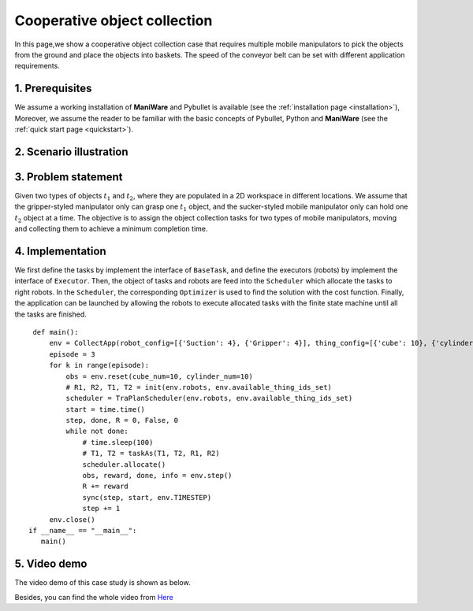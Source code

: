 .. _examples_obj_collection:

===============================
Cooperative object collection
===============================

In this page,we show a cooperative object collection case that requires multiple mobile manipulators to
pick the objects from the ground and place the objects into baskets.
The speed of the conveyor belt can be set with different application requirements. 


1. Prerequisites
----------------------------
We assume a working installation of **ManiWare** and Pybullet is available
(see the :ref:`installation page <installation>`),
Moreover, we assume the reader to be familiar with the basic concepts
of Pybullet, Python and **ManiWare**
(see the :ref:`quick start page <quickstart>`).


2. Scenario illustration
----------------------------

.. image:: ../_static/obj_collection.png
    :width: 500px
    :align: center

3. Problem statement
----------------------------
Given two types of objects :math:`t_1` and :math:`t_2`,  where they are populated in a 2D workspace in different locations.
We assume that the gripper-styled manipulator only can grasp one :math:`t_1` object, and the sucker-styled mobile
manipulator only can hold one :math:`t_2` object at a time. The objective is to assign the object collection tasks
for two types of mobile manipulators, moving and collecting them to achieve a minimum completion time.

4. Implementation
------------------------------
We first define the tasks by implement the interface of :math:`\texttt{BaseTask}`, and define the executors (robots)
by implement the interface of :math:`\texttt{Executor}`. Then, the object of tasks and robots are feed into the
:math:`\texttt{Scheduler}` which allocate the tasks to right robots. In the :math:`\texttt{Scheduler}`, the corresponding
:math:`\texttt{Optimizer}` is used to find the solution with the cost function. Finally, the application can be launched by
allowing the robots to execute allocated tasks with the finite state machine until all the tasks are finished.

.. highlight:: sh

::

    def main():
        env = CollectApp(robot_config=[{'Suction': 4}, {'Gripper': 4}], thing_config=[{'cube': 10}, {'cylinder': 10}])
        episode = 3
        for k in range(episode):
            obs = env.reset(cube_num=10, cylinder_num=10)
            # R1, R2, T1, T2 = init(env.robots, env.available_thing_ids_set)
            scheduler = TraPlanScheduler(env.robots, env.available_thing_ids_set)
            start = time.time()
            step, done, R = 0, False, 0
            while not done:
                # time.sleep(100)
                # T1, T2 = taskAs(T1, T2, R1, R2)
                scheduler.allocate()
                obs, reward, done, info = env.step()
                R += reward
                sync(step, start, env.TIMESTEP)
                step += 1
        env.close()
   if __name__ == "__main__":
      main()

5. Video demo
------------------------------
The video demo of this case study is shown as below.

.. image:: ../_static/case2_collection.gif
    :width: 500px
    :align: center


Besides, you can find the whole video from `Here <https://youtu.be/JYNg-1WQ7mg/>`_


